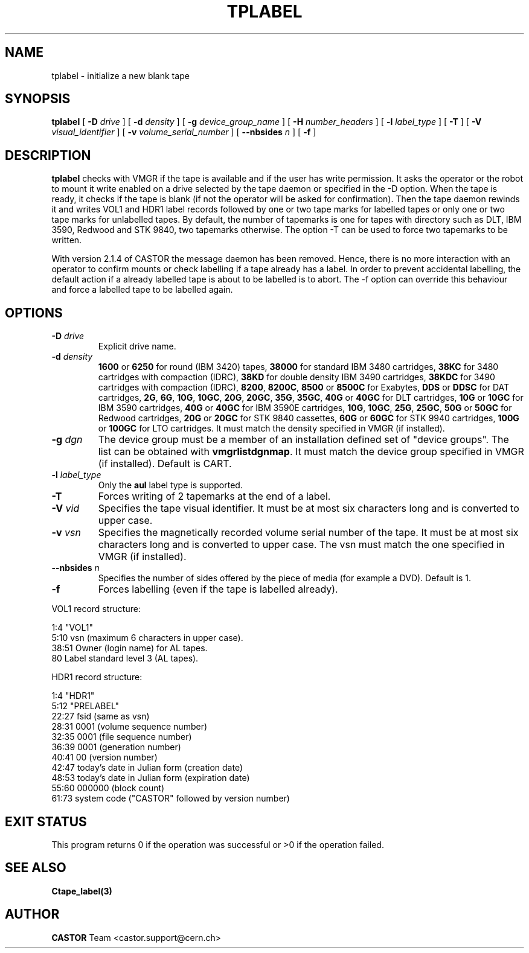 .\" Copyright (C) 1990-2003 by CERN/IT/PDP/DM
.\" All rights reserved
.\"
.TH TPLABEL "1castor" "$Date: 2007/12/04 08:51:51 $" CASTOR "Ctape User Commands"
.SH NAME
tplabel \- initialize a new blank tape
.SH SYNOPSIS
.B tplabel
[
.BI -D " drive"
] [
.BI -d " density"
] [
.BI -g " device_group_name"
] [
.BI -H " number_headers"
] [
.BI -l " label_type"
] [
.B -T
] [
.BI -V " visual_identifier"
] [
.BI -v " volume_serial_number"
] [
.BI --nbsides " n"
] [
.B -f
]
.SH DESCRIPTION
.B tplabel
checks with VMGR if the tape is available and if the user
has write permission. It asks the operator or the robot to mount it write
enabled on a drive selected by the tape daemon or specified in the -D option.
When the tape is ready, it checks if the tape is blank (if not the operator will
be asked for confirmation). Then the tape daemon
rewinds it and writes VOL1 and HDR1 label records followed by one or two
tape marks for labelled tapes or only one or two tape marks for unlabelled
tapes.
By default, the number of tapemarks is one for tapes with directory such as DLT,
IBM 3590, Redwood and STK 9840, two tapemarks otherwise.
The option -T can be used to force two tapemarks to be written. 

With version 2.1.4 of CASTOR the message daemon has been removed. Hence, there
is no more interaction with an operator to confirm mounts or check labelling if
a tape already has a label. In order to prevent accidental labelling, the
default action if a already labelled tape is about to be labelled is to abort.
The -f option can override this behaviour and force a labelled tape to be 
labelled again.

.SH OPTIONS
.TP
.BI \-D " drive"
Explicit drive name.
.TP
.BI \-d " density"
.B 1600
or
.B 6250
for round (IBM 3420) tapes,
.B 38000
for standard IBM 3480 cartridges,
.B 38KC
for 3480 cartridges with compaction (IDRC),
.B 38KD
for double density IBM 3490 cartridges,
.B 38KDC
for 3490 cartridges with compaction (IDRC),
.BR 8200 ,
.BR 8200C ,
.B 8500
or
.B 8500C
for Exabytes,
.B DDS
or
.B DDSC
for DAT cartridges,
.BR 2G ,
.BR 6G ,
.BR 10G ,
.BR 10GC ,
.BR 20G ,
.BR 20GC ,
.BR 35G ,
.BR 35GC ,
.B 40G
or
.B 40GC
for DLT cartridges,
.B 10G
or
.B 10GC
for IBM 3590 cartridges,
.B 40G
or
.B 40GC
for IBM 3590E cartridges,
.BR 10G ,
.BR 10GC ,
.BR 25G ,
.BR 25GC ,
.B 50G
or
.B 50GC
for Redwood cartridges,
.B 20G
or
.B 20GC
for STK 9840 cassettes,
.B 60G
or
.B 60GC
for STK 9940 cartridges,
.B 100G
or
.B 100GC
for LTO cartridges.
It must match the density specified in VMGR (if installed).
.TP
.BI \-g " dgn"
The device group must be a member of an installation defined set of "device groups".
The list can be obtained with
.BR vmgrlistdgnmap .
It must match the device group specified in VMGR (if installed).
Default is CART.
.TP
.BI \-l " label_type"
Only the
.BR aul
label type is supported.
.TP
.B \-T
Forces writing of 2 tapemarks at the end of a label.
.TP
.BI \-V " vid"
Specifies the tape visual identifier. It must be at most six characters long
and is converted to upper case.
.TP
.BI \-v " vsn"
Specifies the magnetically recorded volume serial number of the tape.
It must be at most six characters long and is converted to upper case.
The vsn must match the one specified in VMGR (if installed).
.TP
.BI \-\-nbsides " n"
Specifies the number of sides offered by the piece of media (for example a DVD).
Default is 1.
.TP
.B \-f
Forces labelling (even if the tape is labelled already).
.LP
VOL1 record structure:

1:4	"VOL1"
.br
5:10	vsn (maximum 6 characters in upper case).
.br
38:51	Owner (login name) for AL tapes.
.br
80	Label standard level 3 (AL tapes).

HDR1 record structure:

1:4	"HDR1"
.br
5:12	"PRELABEL"
.br
22:27	fsid (same as vsn)
.br
28:31	0001 (volume sequence number)
.br
32:35	0001 (file sequence number)
.br
36:39	0001 (generation number)
.br
40:41	00 (version number)
.br
42:47	today's date in Julian form (creation date)
.br
48:53	today's date in Julian form (expiration date)
.br
55:60	000000 (block count)
.br
61:73	system code ("CASTOR" followed by version number)
.SH EXIT STATUS
This program returns 0 if the operation was successful or >0 if the operation
failed.
.SH SEE ALSO
.B Ctape_label(3)
.SH AUTHOR
\fBCASTOR\fP Team <castor.support@cern.ch>
